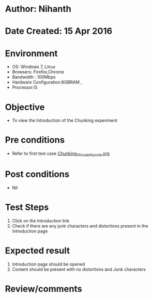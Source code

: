 * Author: Nihanth
* Date Created: 15 Apr 2016
* Environment
  - OS: Windows 7, Linux
  - Browsers: Firefox,Chrome
  - Bandwidth : 100Mbps
  - Hardware Configuration:8GBRAM , 
  - Processor:i5

* Objective
  - To view the Introduction of the Chunking experiment

* Pre conditions
  - Refer to first test case [[https://github.com/Virtual-Labs/natural-language-processing-iiith/blob/master/test-cases/integration_test-cases/Chunking/Chunking_01_Usability_smk.org][Chunking_01_Usability_smk.org]]

* Post conditions
  - Nil
* Test Steps
  1. Click on the Introduction link 
  2. Check if there are any junk characters and distortions present in the Introduction page

* Expected result
  1. Introduction page should be opened
  2. Content should be present with no distortions and Junk characters

* Review/comments


